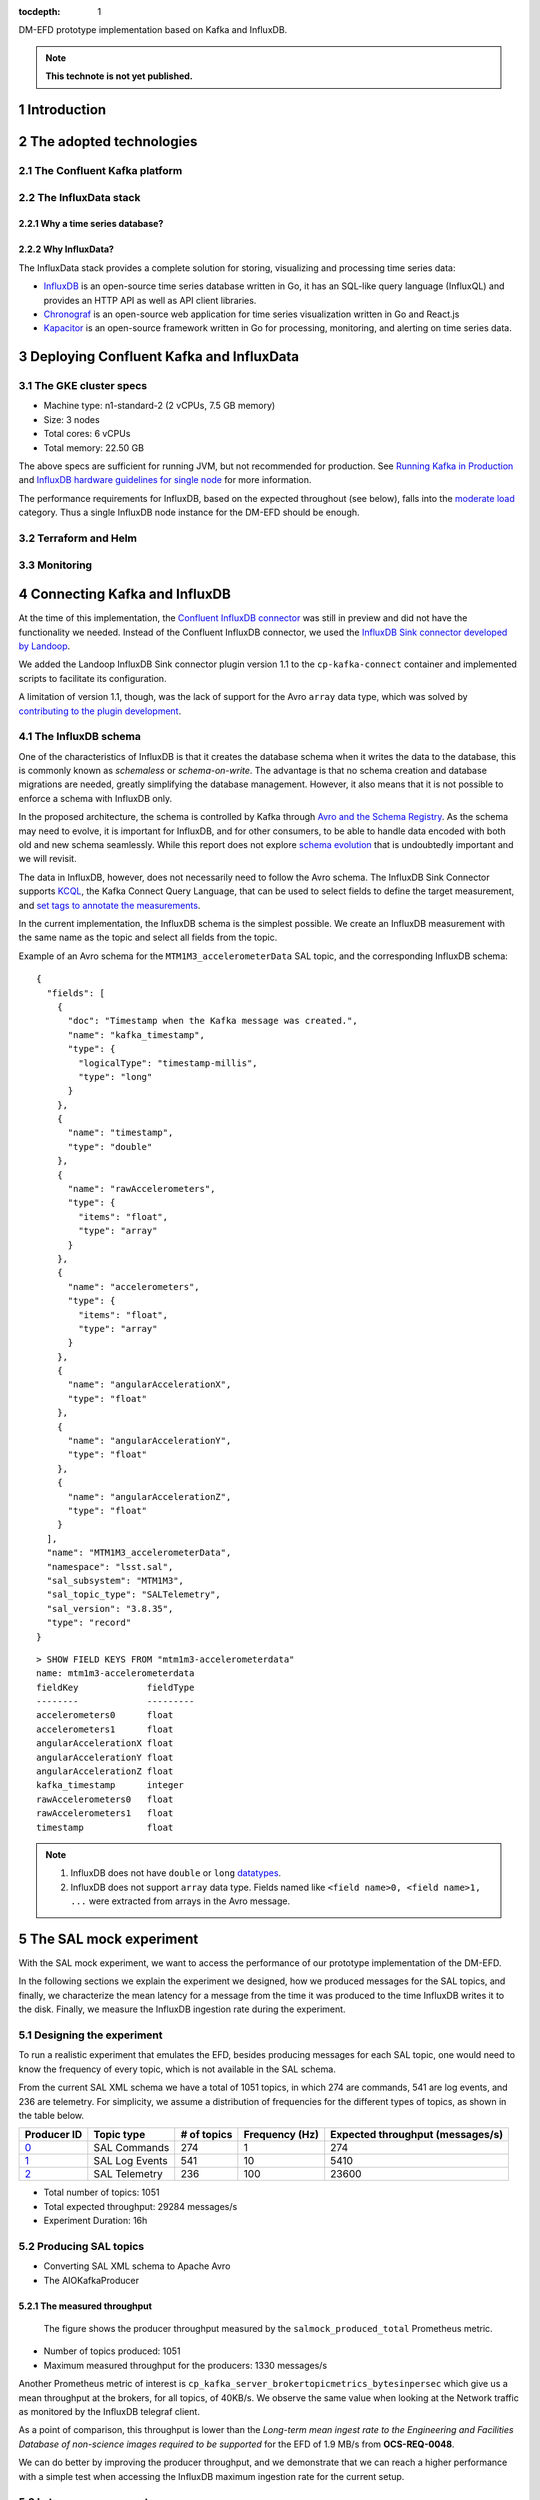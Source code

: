 ..
  Technote content.

  See https://developer.lsst.io/restructuredtext/style.html
  for a guide to reStructuredText writing.

  Do not put the title, authors or other metadata in this document;
  those are automatically added.

  Use the following syntax for sections:

  Sections
  ========

  and

  Subsections
  -----------

  and

  Subsubsections
  ^^^^^^^^^^^^^^

  To add images, add the image file (png, svg or jpeg preferred) to the
  _static/ directory. The reST syntax for adding the image is

  .. figure:: /_static/filename.ext
     :name: fig-label

     Caption text.

   Run: ``make html`` and ``open _build/html/index.html`` to preview your work.
   See the README at https://github.com/lsst-sqre/lsst-technote-bootstrap or
   this repo's README for more info.

   Feel free to delete this instructional comment.

:tocdepth: 1

.. Please do not modify tocdepth; will be fixed when a new Sphinx theme is shipped.

.. sectnum::

.. TODO: Delete the note below before merging new content to the master branch.

DM-EFD prototype implementation based on Kafka and InfluxDB.

.. note::

   **This technote is not yet published.**


Introduction
============

The adopted technologies
========================

The Confluent Kafka platform
----------------------------

The InfluxData stack
--------------------

Why a time series database?
^^^^^^^^^^^^^^^^^^^^^^^^^^^

Why InfluxData?
^^^^^^^^^^^^^^^
The InfluxData stack provides a complete solution for storing, visualizing and processing time series data:

* `InfluxDB <https://docs.influxdata.com/influxdb/v1.7/>`_ is an open-source time series database written in Go, it has an SQL-like query language (InfluxQL) and provides an HTTP API as well as API client libraries.
* `Chronograf <https://docs.influxdata.com/chronograf/v1.7/>`_  is an open-source web application for time series visualization written in Go and React.js
* `Kapacitor <https://docs.influxdata.com/kapacitor/v1.5/>`_ is an open-source framework written in Go for processing, monitoring, and alerting on time series data.


Deploying Confluent Kafka and InfluxData
========================================

The GKE cluster specs
---------------------

* Machine type: n1-standard-2 (2 vCPUs, 7.5 GB memory)
* Size: 3 nodes
* Total cores: 6 vCPUs
* Total memory: 22.50 GB

The above specs are sufficient for running JVM, but not recommended for production. See `Running Kafka in Production <https://docs.confluent.io/current/kafka/deployment.html>`_  and `InfluxDB hardware guidelines for single node <https://docs.influxdata.com/influxdb/v1.7/guides/hardware_sizing/#general-hardware-guidelines-for-a-single-node>`_ for more information.

The performance requirements for InfluxDB, based on the expected throughout (see below), falls into the `moderate load <https://docs.influxdata.com/influxdb/v1.7/guides/hardware_sizing/#general-hardware-guidelines-for-a-single-node>`_  category. Thus a single InfluxDB node instance for the DM-EFD should be enough.

Terraform and Helm
------------------

Monitoring
----------

Connecting Kafka and InfluxDB
=============================

At the time of this implementation, the `Confluent InfluxDB connector <https://docs.confluent.io/current/connect/kafka-connect-influxdb/index.html>`_ was still in preview and did not have the functionality we needed. Instead of the Confluent InfluxDB connector, we used the `InfluxDB Sink connector developed by Landoop <https://docs.lenses.io/connectors/sink/influx.html>`_.

We added the Landoop InfluxDB Sink connector plugin version 1.1 to the ``cp-kafka-connect`` container and implemented scripts to facilitate its configuration.

A limitation of version 1.1, though, was the lack of support for the Avro ``array`` data type, which was solved by `contributing to the plugin development <https://github.com/Landoop/stream-reactor/pull/522>`_.


The InfluxDB schema
-------------------

One of the characteristics of InfluxDB is that it creates the database schema when it writes the data to the database, this is commonly known as *schemaless* or *schema-on-write*. The advantage is that no schema creation and database migrations are needed, greatly simplifying the database management. However,  it also means that it is not possible to enforce a schema with InfluxDB only.

In the proposed architecture, the schema is controlled by Kafka through `Avro and the Schema Registry <https://docs.confluent.io/current/schema-registry/docs/index.html#schemaregistry-intro>`_. As the schema may need to evolve, it is important for InfluxDB, and for other consumers, to be able to handle data encoded with both old and new schema seamlessly. While this report does not explore `schema evolution <https://docs.confluent.io/current/schema-registry/docs/avro.html#data-serialization-and-evolution>`_  that is undoubtedly important and we will revisit.

The data in InfluxDB, however, does not necessarily need to follow the Avro schema. The InfluxDB Sink Connector supports `KCQL <https://docs.lenses.io/connectors/sink/influx.html#kcql-support>`_, the Kafka Connect Query Language, that can be used to select fields to define the target measurement, and `set tags to annotate the measurements <https://docs.influxdata.com/influxdb/v1.7/concepts/schema_and_data_layout/>`_.

In the current implementation, the InfluxDB schema is the simplest possible. We create an InfluxDB measurement with the same name as the topic and select all fields from the topic.

Example of an Avro schema for the ``MTM1M3_accelerometerData`` SAL topic, and the corresponding InfluxDB schema:

::

  {
    "fields": [
      {
        "doc": "Timestamp when the Kafka message was created.",
        "name": "kafka_timestamp",
        "type": {
          "logicalType": "timestamp-millis",
          "type": "long"
        }
      },
      {
        "name": "timestamp",
        "type": "double"
      },
      {
        "name": "rawAccelerometers",
        "type": {
          "items": "float",
          "type": "array"
        }
      },
      {
        "name": "accelerometers",
        "type": {
          "items": "float",
          "type": "array"
        }
      },
      {
        "name": "angularAccelerationX",
        "type": "float"
      },
      {
        "name": "angularAccelerationY",
        "type": "float"
      },
      {
        "name": "angularAccelerationZ",
        "type": "float"
      }
    ],
    "name": "MTM1M3_accelerometerData",
    "namespace": "lsst.sal",
    "sal_subsystem": "MTM1M3",
    "sal_topic_type": "SALTelemetry",
    "sal_version": "3.8.35",
    "type": "record"
  }


::

    > SHOW FIELD KEYS FROM "mtm1m3-accelerometerdata"
    name: mtm1m3-accelerometerdata
    fieldKey             fieldType
    --------             ---------
    accelerometers0      float
    accelerometers1      float
    angularAccelerationX float
    angularAccelerationY float
    angularAccelerationZ float
    kafka_timestamp      integer
    rawAccelerometers0   float
    rawAccelerometers1   float
    timestamp            float

.. note::

  1. InfluxDB does not have ``double`` or ``long`` `datatypes <https://docs.influxdata.com/influxdb/v1.7/write_protocols/line_protocol_reference/#data-types>`_.
  2. InfluxDB does not support ``array`` data type. Fields named like ``<field name>0, <field name>1, ...`` were extracted from arrays in the Avro message.



The SAL mock experiment
=======================

With the SAL mock experiment, we want to access the performance of our prototype implementation of the DM-EFD.

In the following sections we explain the experiment we designed, how we produced messages for the SAL topics, and finally, we characterize the mean latency for a message from the time it was produced to the time InfluxDB writes it to the disk. Finally, we measure the InfluxDB ingestion rate during the experiment.


Designing the experiment
------------------------

To run a realistic experiment that emulates the EFD, besides producing messages for each SAL topic, one would need to know the frequency of every topic, which is not available in the SAL schema.

From the current SAL XML schema we have a total of 1051 topics, in which 274 are commands, 541 are log events, and 236 are telemetry. For simplicity, we assume a distribution of frequencies for the different types of topics, as shown in the table below.

============ ================= ============ =============== ===================================
Producer ID  Topic type        # of topics  Frequency (Hz)  Expected throughput (messages/s)
============ ================= ============ =============== ===================================
`0`_         SAL Commands      274          1               274
`1`_         SAL Log Events    541          10              5410
`2`_         SAL Telemetry     236          100             23600
============ ================= ============ =============== ===================================

.. _`0`: https://github.com/lsst-sqre/kafka-efd-demo/blob/tickets/DM-17052/k8s-apps/salmock-1node-commands-1hz.yaml

.. _`1`: https://github.com/lsst-sqre/kafka-efd-demo/blob/tickets/DM-17052/k8s-apps/salmock-1node-logevents-10hz.yaml

.. _`2`: https://github.com/lsst-sqre/kafka-efd-demo/blob/tickets/DM-17052/k8s-apps/salmock-1node-logevents-10hz.yaml

- Total number of topics: 1051
- Total expected throughput: 29284 messages/s
- Experiment Duration: 16h

Producing SAL topics
--------------------

- Converting SAL XML schema to Apache Avro
- The AIOKafkaProducer

The measured throughput
^^^^^^^^^^^^^^^^^^^^^^^

.. figure:: /_static/salmock_produced_total.png
   :name: Producer metric.
   :target: _static/salmock_produced_total.png

   The figure shows the producer throughput measured by the ``salmock_produced_total`` Prometheus metric.

- Number of topics produced: 1051
- Maximum measured throughput for the producers: 1330 messages/s

Another Prometheus metric of interest is ``cp_kafka_server_brokertopicmetrics_bytesinpersec`` which give us a mean throughput at the brokers, for all topics, of 40KB/s. We observe the same value when looking at the Network traffic as monitored by the InfluxDB telegraf client.

As a point of comparison, this throughput is lower than the *Long-term mean ingest rate to the Engineering and Facilities Database of non-science images required to be supported* for the EFD of 1.9 MB/s from **OCS-REQ-0048**.

We can do better by improving the producer throughput, and we demonstrate that we can reach a higher performance with a simple test when accessing the InfluxDB maximum ingestion rate for the current setup.

Latency measurements
--------------------

.. figure:: /_static/latency.png
   :name: Roundtrip latency for a telemetry message.
   :target: _static/latency.png

   The figure shows the roundtrip latency for a telemetry topic during the experiment, measured as the difference between the producer and consumer timestamps.

We characterize the roundtrip latency as the difference between the time the message was produced and the time InfluxDB writes it to the disk.

**The median roundtrip latency for a telemetry topic produced over the duration of the experiment was 183ms with 99% of the messages with latency smaller than 1.34s.**

This result would allow for quasi-realtime access to the telemetry stream from resources at the LDF.  That would not be possible with the current baseline design (see discussion in `DMTN-082 <https://dmtn-082.lsst.io/>`_).


The InfluxDB ingestion rate
---------------------------

.. figure:: /_static/influxdb.png
   :name: InfluxDB ingestion rate.
   :target: _static/influxdb.png

   The figure shows the InfluxDB ingestion rate in units of points per minute.

Because of the current InfluxDB schema, an InfluxDB point is equivalent to a message. The measured InfluxDB ingestion rate during the experiment was ~80k points/min or 1333 messages/s, which is the producer throughput (see above). This result is supported by the very low latency observed.

InfluxDB provides a metric ``write_error`` that counts the number of errors when writing points, and it was ``write_error=0`` during the whole experiment.

During the experiment, we also saw the InfluxDB disk filling up at a rate of 682MB/h or 16GB/day. Even with `InfluxDB data compression <https://www.influxdata.com/blog/influxdb-0-9-3-released-with-compression-improved-write-throughput-and-migration-from-0-8/>`_ that means 5.7TB/year which seems too much, especially if we want to query over longer periods like **OCS-REQ-0047** suggests, e.g., *"raft 13 temperatures for past two years"*. For the DM-EFD, we are considering downsampling the time series and using a retention policy, as discussed in the `Lessons Learned`_.

Finally, a simple test can be done to assess the maximum InfluxDB ingestion rate for the current setup.

We stopped the InfluxDB Sink connector, and let the producer running during a period T. The Kafka brokers cached the messages produced during T, and as soon as the connector was re-started, all the messages were flushed to InfluxDB as if they were produced in a much higher throughput.

The figure below shows the result of this test, where we see a measured ingestion rate of 1M points per minute or 16k messages per second, a factor of 12 better than the previous result. Also, we had ``write_error=0`` during this test.


.. figure:: /_static/influxdb_max.png
   :name: InfluxDB maximum ingestion rate.
   :target: _static/influxdb_max.png

   The figure shows the InfluxDB maximum ingestion rate measured in units of points per minute.

In particular, these results are very encouraging because both Kafka and InfluxDB were deployed in modest hardware, and with default configurations. There is indeed room for improvement, and many aspects to explore in both Kafka and InfluxDB deployments.


Visualizing SAL Topics with Chronograf
--------------------------------------

`Chronograf <https://chronograf-demo.lsst.codes>`_ presents the SAL topics as InfluxDB measurements. One can use the Explore tool to browse and visualize them.


.. figure:: /_static/chronograf.png
   :name: Chronograf Explore tool.
   :target: _static/chronograf.png

   Visualization using the Chronograf Explore tool.

For monitoring the different telescope and observatory subsystems, it is possible to organize these visualizations in Dashboards.


The SAL Kafka writer
====================


Lessons Learned
===============

Downsampling and data retention
-------------------------------

It was evident during the experiment that the disks fill up pretty quickly. The influxDB disk was filling up at a rate of ~700M/h which means that the 128G storage would be filled up in ~7 days. Similarly, for Kafka, we filled up the 5G disk of each broker in a few days. That means we need downsampling the data if we don't want to lose it and configure retention policies to discard data after it is no longer useful automatically.

In InfluxDB it is easy to configure both `downsampling and data retention <https://docs.influxdata.com/influxdb/v1.7/guides/downsampling_and_retention/>`_.

InfluxDB organizes time series data in *shards* and will drop an entire shard when it enforces the retention policy. That means the retention policy's duration must be longer than the shard duration.

For the experiments, we have created a `Kafka` database in InfluxDB to have a default retention policy of 24h and shard duration of 1h following the `retention policy documentation <https://docs.influxdata.com/influxdb/v1.7/query_language/database_management/#create-retention-policies-with-create-retention-policy>`_.

InfluxDB creates retention policies per database, and it is possible to have multiple retention policies for the same database. To preserve data for a more extended period, we have created another retention policy with a duration of 1 year and a `Continuous Query <https://docs.influxdata.com/influxdb/v1.7/query_language/continuous_queries/>`_ to average the time series every 30s.


.. figure:: /_static/downsampling.png
   :name: Downsampling a time series using a continuous query.
   :target: _static/downsampling.png

   The figure shows a raw time series (top) and an averaged time series by a continuous query (bottom).

Example of a continuous query for the `mtm1m3-accelerometerdata` topic. If we produce topics at 100Hz and average the time series in intervals of 30 seconds, the downsampling factor is 30000.

::

  CREATE continuous query "mtm1m3-accelerometerdata" ON kafka
  BEGINSELECT   Mean(accelerometers0) as mean_accelerometers0,
             Mean(accelerometers1) as mean_accelerometers1
    INTO     "kafka.one_year"."mtm1m3-accelerometerdata"
    FROM     "kafka.autogen"."mtm1m3-accelerometerdata"
    GROUP BY time(30s)
  END


The retention policy of 24h in InfluxDB suggests that we configure a Kafka retention policy for the logs and topic offsets with the same duration. It means that InfluxDB can be unavailable for 24h and still recover the messages from the Kafka brokers. We added the following `configuration parameters <https://kafka.apache.org/documentation/#configuration>`_ to the ``cp-kafka`` helm chart:


::

  ## Kafka Server properties
  ## ref: https://kafka.apache.org/documentation/#configuration
  configurationOverrides:
    offsets.retention.minutes: 1440
    log.retention.hours: 24


The InfluxDB HTTP API
---------------------

InfluxDB provides an HTTP API for accessing the data when using the HTTP API we
set ``max_row_limit=0`` in the InfluxDB configuration to avoid data truncation.

A code snippet to retrieve data from a particular topic would look like:

::

  import requests

  INFLUXDB_API_URL = "https://kafka-influxdb-demo.lsst.codes"
  INFLUXDB_DATABASE = "kafka"

  def get_topic_data(topic):
    params={'q': 'SELECT * FROM "{}\"."autogen"."{}" where time > now()-24h'.format(INFLUXDB_DATABASE, topic)}
    r = requests.post(url=INFLUXDB_API_URL + "/query", params=params)

    return r.json()


Backing up an InfluxDB database
--------------------------------

InfluxDB supports `backup and restores <https://docs.influxdata.com/influxdb/v1.7/administration/backup_and_restore/>`_ functions on online databases. A backup of a 24h worth of data database took less than 10 minutes in our current setup while running the SAL Mock Experiment and ingesting data at 80k points/min.

Backup files are split by shards, in `Downsampling and data retention`_ we configured our retention policy to 24h and shard duration to 1h, so the resulting backup has 24 files.

We do observe a drop in the ingestion rate to 50k points/min during the backup, but no write errors and Kafka design ensures nothing gets lost even if the InfluxDB ingestion rate slows down.


.. figure:: /_static/influxdb_backup.png
   :name: Drop in the ingestion rate during a backup of the DM-EFD database.
   :target: _static/influxdb_backup.png

   The figures shows how the InfluxDB ingestion rate is affected during a backup.




User Defined Functions
----------------------

APPENDIX
========

Kafka Terminology
-----------------

- Each server in the Kafka clusters is called a **broker**.
- Kafka stores messages in a category name called **topic**.
- A Kafka message is a key-value pair, and the key, message, or both, can be serialized as **Avro**.
- A **schema** defines the structure of the Avro data format.
- The Schema Registry defines a **subject** as a scope where a schema can evolve. The name of the subject depends on the configured subject name strategy, which by default is set to derive the subject name from the topic name.
- The processes which publish messages to Kafka are called **producers**. Also, it publishes data on specific topics.
- **Consumers** are the processes that subscribe to topics.
- The position of the consumer in the log is called **offset**. Kafka retains that on a per-consumer basis.
- The Kafka **connector** permits to build and run reusable consumers or producers that connects existing applications to Kafka topics.


InfluxDB Terminology
--------------------

- A **measurement** is conceptually similar to an SQL table. The measurement name describes the data stored in the associated fields.
- A **field** corresponds to the actual data and are not indexed.
- A **tag** is used to annotate your data  (metadata) and is automatically indexed.
- A **point** contains the field-set of a series for a given tag-set and timestamp. Points are equivalent to messages in Kafka.
- A measurement and a tag-set define a **series**. A *series** contains points.
- The **series cardinality** depends mostly on how the tag-set is designed. A rule of thumb for InfluxDB is to have fewer series with more points than more series with fewer points to improve performance.
- A **database** store one or more series.
- A database can have one or more **retention policies**.

References
==========

.. .. rubric:: References

.. Make in-text citations with: :cite:`bibkey`.

.. .. bibliography:: local.bib lsstbib/books.bib lsstbib/lsst.bib lsstbib/lsst-dm.bib lsstbib/refs.bib lsstbib/refs_ads.bib
..    :style: lsst_aa
